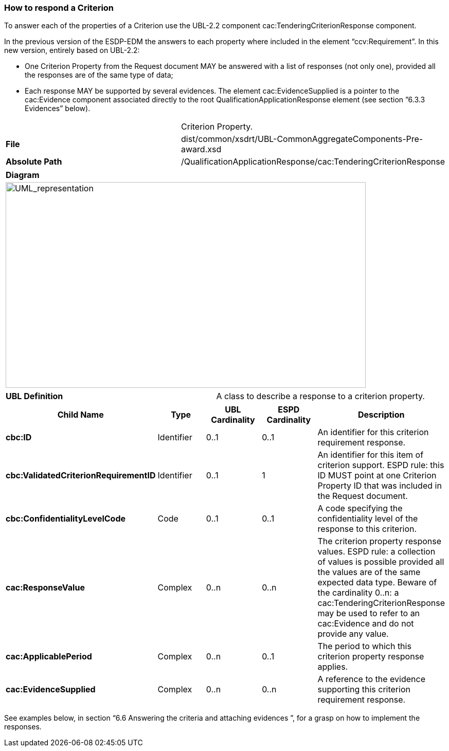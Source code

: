 ifndef::imagesdir[:imagesdir: images]

[.text-left]
=== How to respond a Criterion

To answer each of the properties of a Criterion use the UBL-2.2 component cac:TenderingCriterionResponse component.

In the previous version of the ESDP-EDM the answers to each property where included in the element “ccv:Requirement”. In this new version, entirely based on UBL-2.2:

*	One Criterion Property from the Request document MAY be answered with a list of responses (not only one), provided all the responses are of the same type of data;
*	Each response MAY be supported by several evidences. The element cac:EvidenceSupplied is a pointer to the cac:Evidence component associated directly to the root QualificationApplicationResponse element (see section ”6.3.3 Evidences” below).

|===
| |Criterion Property.
|*File*|dist/common/xsdrt/UBL-CommonAggregateComponents-Pre-award.xsd
|*Absolute Path*|/QualificationApplicationResponse/cac:TenderingCriterionResponse
|===

[cols="a"]
|===
|*Diagram*|
[.text-center]
image::Diagram_11.png[alt="UML_representation", width="700", height="400"]
|===

|===
|*UBL Definition*|A class to describe a response to a criterion property.
|===

|===
|*Child Name*|*Type*|*UBL Cardinality*|*ESPD Cardinality*|*Description*

|*cbc:ID*
|Identifier
|0..1
|0..1
|An identifier for this criterion requirement response.

|*cbc:ValidatedCriterionRequirementID*
|Identifier
|0..1
|1
|An identifier for this item of criterion support. ESPD rule: this ID MUST point at one Criterion Property ID that was included in the Request document.

|*cbc:ConfidentialityLevelCode*
|Code
|0..1
|0..1
|A code specifying the confidentiality level of the response to this criterion.

|*cac:ResponseValue*
|Complex
|0..n
|0..n
|The criterion property response values. ESPD rule: a collection of values is possible provided all the values are of the same expected data type. Beware of the cardinality 0..n: a cac:TenderingCriterionResponse may be used to refer to an cac:Evidence and do not provide any value.

|*cac:ApplicablePeriod*
|Complex
|0..n
|0..1
|The period to which this criterion property response applies.

|*cac:EvidenceSupplied*
|Complex
|0..n
|0..n
|A reference to the evidence supporting this criterion requirement response.

|===

See examples below, in section “6.6 Answering the criteria and attaching evidences ”, for a grasp on how to implement the responses.